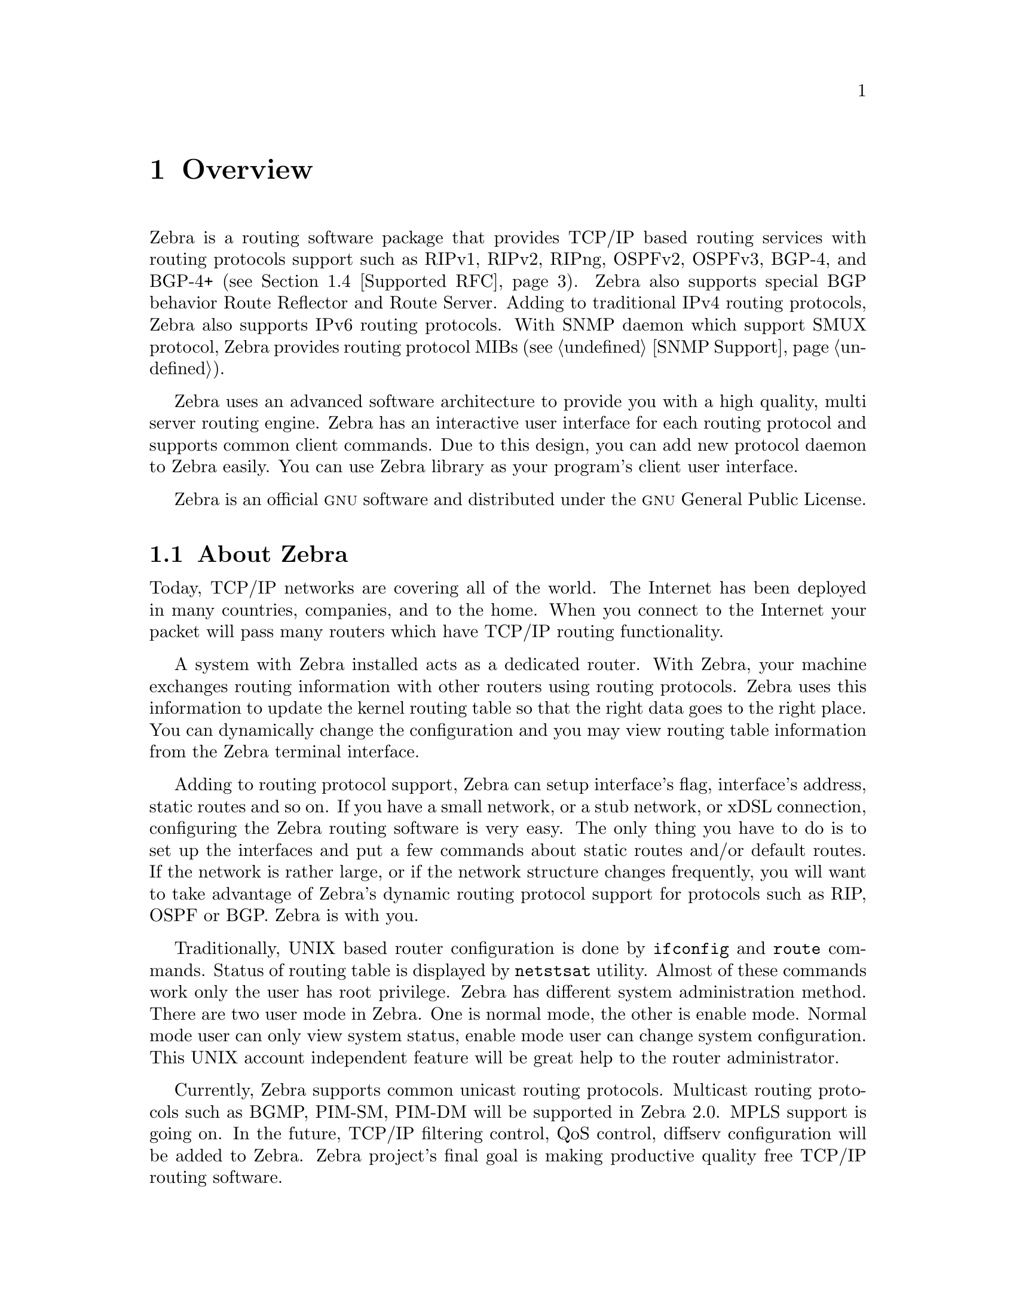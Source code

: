 @node Overview, Installation, Top, Top
@comment  node-name,  next,  previous,  up
@chapter Overview
@cindex Overview

  Zebra is a routing software package that provides TCP/IP based routing
services with routing protocols support such as RIPv1, RIPv2, RIPng,
OSPFv2, OSPFv3, BGP-4, and BGP-4+ (@pxref{Supported RFC}).  Zebra also
supports special BGP behavior Route Reflector and Route Server.  Adding
to traditional IPv4 routing protocols, Zebra also supports IPv6 routing
protocols.  With SNMP daemon which support SMUX protocol, Zebra provides
routing protocol MIBs (@pxref{SNMP Support}).

  Zebra uses an advanced software architecture to provide you with a
high quality, multi server routing engine.  Zebra has an interactive
user interface for each routing protocol and supports common client
commands.  Due to this design, you can add new protocol daemon to Zebra
easily.  You can use Zebra library as your program's client user
interface.

  Zebra is an official @sc{gnu} software and distributed under the
@sc{gnu} General Public License.

@menu
* About Zebra::                 Basic information about Zebra
* System Architecture::         The Zebra system architecture
* Supported Platforms::         Supported platforms and future plans
* Supported RFC::               Supported RFCs.
* How to get Zebra::            
* Mailing List::                Mailing list information
* Bug Reports::                 Mail address for bug data
@end menu

@node About Zebra, System Architecture, Overview, Overview
@comment  node-name,  next,  previous,  up
@section About Zebra
@cindex About Zebra

  Today, TCP/IP networks are covering all of the world.  The Internet
has been deployed in many countries, companies, and to the home.  When
you connect to the Internet your packet will pass many routers which
have TCP/IP routing functionality.

  A system with Zebra installed acts as a dedicated router.  With Zebra,
your machine exchanges routing information with other routers using
routing protocols.  Zebra uses this information to update the kernel
routing table so that the right data goes to the right place.  You can
dynamically change the configuration and you may view routing table
information from the Zebra terminal interface.

  Adding to routing protocol support, Zebra can setup interface's flag,
interface's address, static routes and so on.  If you have a small
network, or a stub network, or xDSL connection, configuring the Zebra
routing software is very easy.  The only thing you have to do is to set
up the interfaces and put a few commands about static routes and/or
default routes.  If the network is rather large, or if the network
structure changes frequently, you will want to take advantage of Zebra's
dynamic routing protocol support for protocols such as RIP, OSPF or BGP.
Zebra is with you.

  Traditionally, UNIX based router configuration is done by
@command{ifconfig} and @command{route} commands.  Status of routing
table is displayed by @command{netstsat} utility.  Almost of these
commands work only the user has root privilege.  Zebra has different
system administration method.  There are two user mode in Zebra.  One is
normal mode, the other is enable mode.  Normal mode user can only view
system status, enable mode user can change system configuration.  This
UNIX account independent feature will be great help to the router
administrator.

  Currently, Zebra supports common unicast routing protocols.  Multicast
routing protocols such as BGMP, PIM-SM, PIM-DM will be supported in
Zebra 2.0.  MPLS support is going on.  In the future, TCP/IP filtering
control, QoS control, diffserv configuration will be added to Zebra.
Zebra project's final goal is making productive quality free TCP/IP
routing software.

@node System Architecture, Supported Platforms, About Zebra, Overview
@comment  node-name,  next,  previous,  up
@section System Architecture
@cindex System architecture
@cindex Software architecture
@cindex Software internals

  Traditional routing software is made as a one process program which
provides all of the routing protocol functionalities.  Zebra takes a
different approach.  It is made from a collection of several daemons
that work together to build a routing table.  There may be several
protocol-specific routing daemons and zebra the kernel routing manager.

  The @command{ripd} daemon handles the RIP protocol, while
@command{ospfd} is a daemon which supports OSPF version 2.
@command{bgpd} supports the BGP-4 protocol.  For changing the kernel
routing table and for redistribution of routes between different routing
protocols, there is a kernel routing table manager @command{zebra}
daemon.  It is easy to add a new routing protocol daemons to the entire
routing system without affecting any other software.  You need run only
the protocol daemon associated with routing protocols in use.  Thus,
user may run a specific daemon and send routing reports to a central
routing console.

  There is no need for these daemons to be running on the same machine.
You can even run several same protocol daemon on the same machine.  This
architecture creates new possibilities for the routing system.

@example
@group
+----+  +----+  +-----+  +-----+
|bgpd|  |ripd|  |ospfd|  |zebra|
+----+  +----+  +-----+  +-----+
                            |
+---------------------------|--+
|                           v  |
|  UNIX Kernel  routing table  |
|                              |
+------------------------------+

    Zebra System Architecture
@end group
@end example

  Multi process architecture bring us extensibility, modularity and
maintainability.  At the same time it also bring us many configuration
files and terminal interface.  Each daemon has it's own configuration
file and terminal interface.  When you configure static route, it must
be done in @command{zebra} configuration file.  When you configure BGP
network it must be done in @command{bgpd} configuration file.  It is
very annoying thing.  To resolve the problem, Zebra provides integrated
user interface shell called @command{vsh}.  @command{vsh} connect to
each daemon with UNIX domain socket then work as proxy of user input.

  Zebra was planned to use multi-threaded mechanism when it runs with a
kernel that supports multi-threads.  But at this moment, the thread
library which comes with @sc{gnu}/Linux or FreeBSD has some problems for
running reliable services such as routing software, so we don't use
threads at all, instead we use the @command{select(2)} system call for
multiplexing the events.

  When @command{zebra} runs under a @sc{gnu} Hurd kernel it will act as a
kernel routing table itself.  Under @sc{gnu} Hurd, all TCP/IP services are
provided by user processes called @command{pfinet}.  Zebra will provide
all the routing selection mechanisms for the process.  This feature will
be implemented when @sc{gnu} Hurd becomes stable.

@node Supported Platforms, Supported RFC, System Architecture, Overview
@comment  node-name,  next,  previous,  up
@section Supported Platforms

@cindex Supported platforms
@cindex Zebra on other systems
@cindex Compatibility with other systems
@cindex Operating systems that support Zebra

  Currently Zebra supports @sc{gnu}/Linux, BSD and Solaris.  Below is a list
of OS version on which Zebra runs.  Porting Zebra to other platform is
not so hard work.  Platform dependent codes are only exists in
@command{zebra} daemon.  Protocol daemons are platform independent.
Please let us know when you find Zebra runs on platform which does not
listed below.

@sp 1
@itemize @bullet
@item
GNU/Linux 2.0.37
@item
GNU/Linux 2.2.x
@item
GNU/Linux 2.3.x
@item
FreeBSD 2.2.8
@item
FreeBSD 3.x
@item
FreeBSD 4.x
@item
NetBSD 1.4
@item
OpenBSD 2.5
@item
Solaris 2.6
@item
Solaris 7
@end itemize

@sp 1
  Some IPv6 stacks are in development.  Zebra supports following IPv6
stack.  For BSD, we recommend KAME IPv6 stack.  Solaris IPv6 stack is
not yet supported.
@sp 1
@itemize @bullet
@item
Linux IPv6 stack for GNU/Linux 2.2.x and upper.
@item
KAME IPv6 stack for BSD.
@item
INRIA IPv6 stack for BSD.
@end itemize

@node Supported RFC, How to get Zebra, Supported Platforms, Overview
@comment  node-name,  next,  previous,  up
@section Supported RFC

  Below is the list of currently supported RFC.

@table @asis
@item @asis{RFC1058}
@cite{Routing Information Protocol. C.L. Hedrick. Jun-01-1988.}

@item @asis{RF2082}
@cite{RIP-2 MD5 Authentication. F. Baker, R. Atkinson. January 1997.}

@item @asis{RFC2453}
@cite{RIP Version 2. G. Malkin. November 1998.}

@item @asis{RFC2080}
@cite{RIPng for IPv6. G. Malkin, R. Minnear. January 1997.}

@item @asis{RFC2328}
@cite{OSPF Version 2. J. Moy. April 1998.}

@item @asis{RFC2740}
@cite{OSPF for IPv6. R. Coltun, D. Ferguson, J. Moy. December 1999.}

@item @asis{RFC1771} 
@cite{A Border Gateway Protocol 4 (BGP-4). Y. Rekhter & T. Li. March 1995.}

@item @asis{RFC1965}
@cite{Autonomous System Confederations for BGP. P. Traina. June 1996.}

@item @asis{RFC1997}
@cite{BGP Communities Attribute. R. Chandra, P. Traina & T. Li. August 1996.}

@item @asis{RFC2545}
@cite{Use of BGP-4 Multiprotocol Extensions for IPv6 Inter-Domain Routing. P. Marques, F. Dupont. March 1999.}

@item @asis{RFC2796}
@cite{BGP Route Reflection An alternative to full mesh IBGP. T. Bates & R. Chandrasekeran. June 1996.}

@item @asis{RFC2858}
@cite{Multiprotocol Extensions for BGP-4. T. Bates, Y. Rekhter, R. Chandra, D. Katz. June 2000.}

@item @asis{RFC2842}
@cite{Capabilities Advertisement with BGP-4. R. Chandra, J. Scudder. May 2000.}

@end table

  When SNMP support is enabled, below RFC is also supported.

@table @asis

@item @asis{RFC1227}
@cite{SNMP MUX protocol and MIB. M.T. Rose. May-01-1991.}

@item @asis{RFC1657}
@cite{Definitions of Managed Objects for the Fourth Version of the
Border Gateway Protocol (BGP-4) using SMIv2. S. Willis, J. Burruss,
J. Chu, Editor. July 1994.}

@item @asis{RFC1724}
@cite{RIP Version 2 MIB Extension. G. Malkin & F. Baker. November 1994.}

@item @asis{RFC1850}
@cite{OSPF Version 2 Management Information Base. F. Baker, R. Coltun.
November 1995.}

@end table

@node How to get Zebra, Mailing List, Supported RFC, Overview
@comment  node-name,  next,  previous,  up
@section How to get Zebra

  Zebra is still beta version software and there is no officially
released version.  So currently Zebra is distributed from Zebra beta ftp
site located at:

@url{ftp://ftp.zebra.org/pub/zebra}

  Once Zebra is released you can get it from @sc{gnu} FTP site and many
it's mirror sites.  We are planning Zebra-1.0 as a first released
version.

  Zebra's official web page is located at:

@url{http://www.gnu.org/software/zebra/zebra.html}.

  There is a Zebra beta tester web page at: 

@url{http://www.zebra.org/}.

  You can get the latest beta software information from this page.

@node Mailing List, Bug Reports, How to get Zebra, Overview
@comment  node-name,  next,  previous,  up
@section Mailing List
@cindex How to get in touch with Zebra
@cindex Mailing Zebra
@cindex Contact information
@cindex Mailing lists

  There is a mailing list for discussions about Zebra.  If you have any
comments or suggestions to Zebra please send mail to
@email{zebra@@zebra.org}.  New snapshot announcements, improvement
notes, and patches are sent to the list.

  To subscribe to the @email{zebra@@zebra.org, Zebra mailing list},
please send a mail to @email{majordomo@@zebra.org} with a message body
that includes only:

@quotation
subscribe zebra
@end quotation

  To unsubscribe from the list, please send a mail to
@email{majordomo@@zebra.org} with a message body that includes only:

@quotation
unsubscribe zebra
@end quotation

@node Bug Reports,  , Mailing List, Overview
@comment  node-name,  next,  previous,  up
@section Bug Reports

@cindex Bug Reports
@cindex Bug hunting
@cindex Found a bug?
@cindex Reporting bugs
@cindex Reporting software errors
@cindex Errors in the software

  If you think you have found a bug, please send a bug report to
@email{bug-zebra@@gnu.org}.  When you send a bug report, please be
careful about the points below.

@itemize @bullet
@item 
Please note what kind of OS you are using.  If you use the IPv6 stack
please note that, as well.
@item
Please show us the results of @code{netstat -rn} and @code{ifconfig -a}.
Information from zebra's VTY command @code{show ip route} will also be
helpful.
@item
Please send your configuration file with the report.  If you specify
arguments to the configure script please note that too.
@end itemize

  Bug reports are very important for us to improve the quality of Zebra.
Zebra is still in the development stage, but please don't hesitate to
send a bug report to @email{bug-zebra@@gnu.org}.

